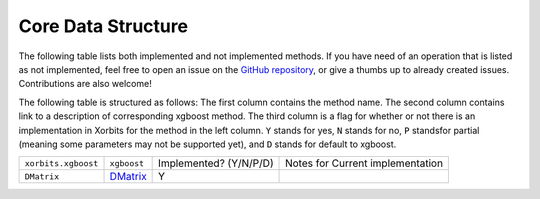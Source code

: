 .. _api.core_data_strucutre:

===================
Core Data Structure
===================

The following table lists both implemented and not implemented methods. If you have need
of an operation that is listed as not implemented, feel free to open an issue on the
`GitHub repository`_, or give a thumbs up to already created issues. Contributions are
also welcome!

The following table is structured as follows: The first column contains the method name.
The second column contains link to a description of corresponding xgboost method.
The third column is a flag for whether or not there is an implementation in Xorbits
for the method in the left column. ``Y`` stands for yes, ``N`` stands for no, ``P`` standsfor partial 
(meaning some parameters may not be supported yet), and ``D`` stands for default to xgboost.

+---------------------+-------------+------------------------+----------------------------------+
| ``xorbits.xgboost`` | ``xgboost`` | Implemented? (Y/N/P/D) | Notes for Current implementation |
+---------------------+-------------+------------------------+----------------------------------+
| ``DMatrix``         | `DMatrix`_  | Y                      |                                  |
+---------------------+-------------+------------------------+----------------------------------+

.. _`GitHub repository`: https://github.com/xorbitsai/xorbits/issues
.. _`DMatrix`: https://xgboost.readthedocs.io/en/latest/python/python_api.html#xgboost.DMatrix
